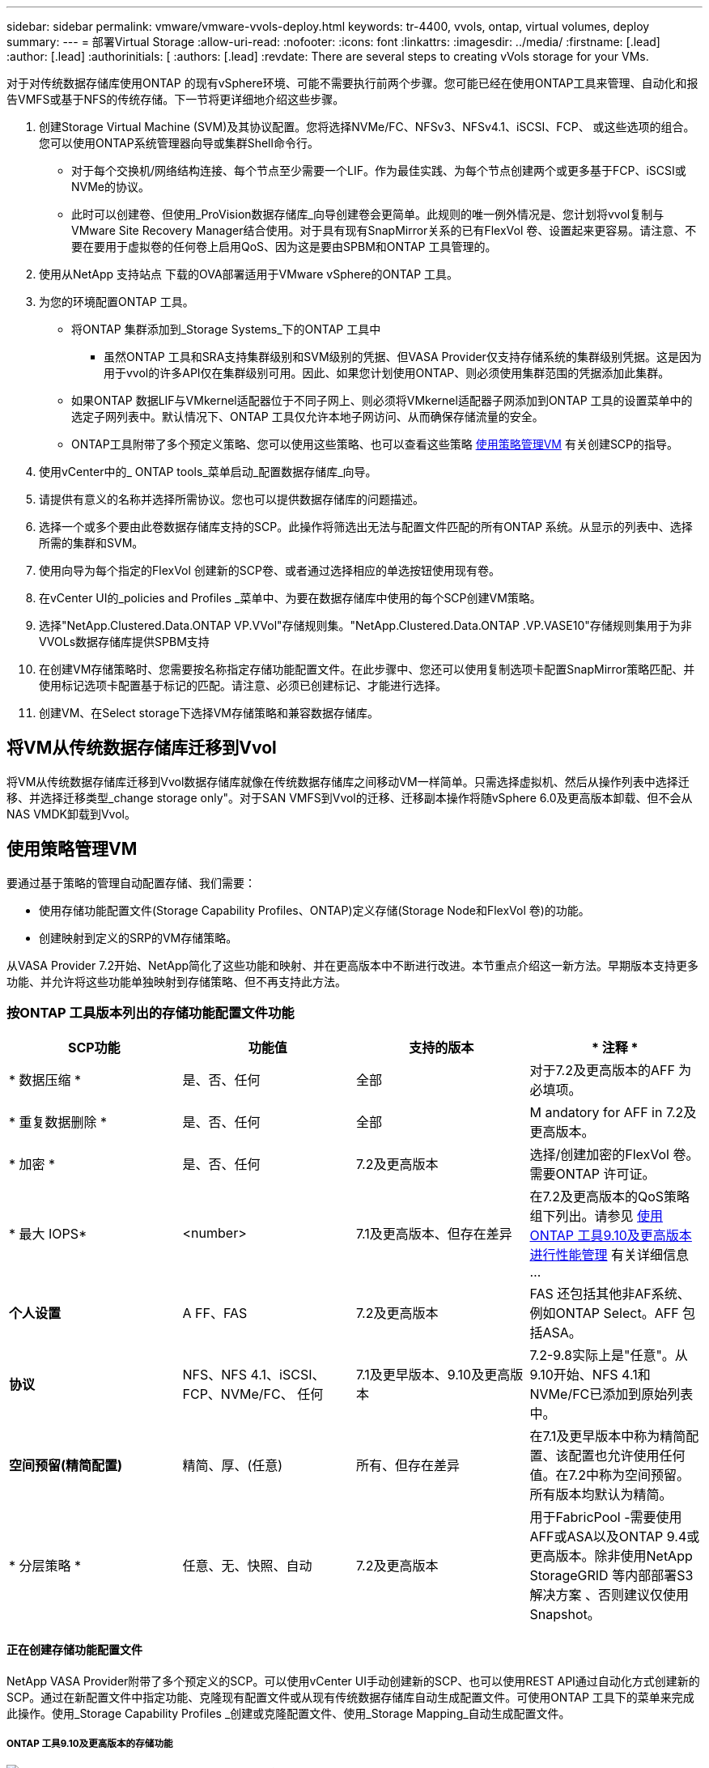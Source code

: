 ---
sidebar: sidebar 
permalink: vmware/vmware-vvols-deploy.html 
keywords: tr-4400, vvols, ontap, virtual volumes, deploy 
summary:  
---
= 部署Virtual Storage
:allow-uri-read: 
:nofooter: 
:icons: font
:linkattrs: 
:imagesdir: ../media/
:firstname: [.lead]
:author: [.lead]
:authorinitials: [
:authors: [.lead]
:revdate: There are several steps to creating vVols storage for your VMs.


对于对传统数据存储库使用ONTAP 的现有vSphere环境、可能不需要执行前两个步骤。您可能已经在使用ONTAP工具来管理、自动化和报告VMFS或基于NFS的传统存储。下一节将更详细地介绍这些步骤。

. 创建Storage Virtual Machine (SVM)及其协议配置。您将选择NVMe/FC、NFSv3、NFSv4.1、iSCSI、FCP、 或这些选项的组合。您可以使用ONTAP系统管理器向导或集群Shell命令行。
+
** 对于每个交换机/网络结构连接、每个节点至少需要一个LIF。作为最佳实践、为每个节点创建两个或更多基于FCP、iSCSI或NVMe的协议。
** 此时可以创建卷、但使用_ProVision数据存储库_向导创建卷会更简单。此规则的唯一例外情况是、您计划将vvol复制与VMware Site Recovery Manager结合使用。对于具有现有SnapMirror关系的已有FlexVol 卷、设置起来更容易。请注意、不要在要用于虚拟卷的任何卷上启用QoS、因为这是要由SPBM和ONTAP 工具管理的。


. 使用从NetApp 支持站点 下载的OVA部署适用于VMware vSphere的ONTAP 工具。
. 为您的环境配置ONTAP 工具。
+
** 将ONTAP 集群添加到_Storage Systems_下的ONTAP 工具中
+
*** 虽然ONTAP 工具和SRA支持集群级别和SVM级别的凭据、但VASA Provider仅支持存储系统的集群级别凭据。这是因为用于vvol的许多API仅在集群级别可用。因此、如果您计划使用ONTAP、则必须使用集群范围的凭据添加此集群。


** 如果ONTAP 数据LIF与VMkernel适配器位于不同子网上、则必须将VMkernel适配器子网添加到ONTAP 工具的设置菜单中的选定子网列表中。默认情况下、ONTAP 工具仅允许本地子网访问、从而确保存储流量的安全。
** ONTAP工具附带了多个预定义策略、您可以使用这些策略、也可以查看这些策略 <<使用策略管理VM>> 有关创建SCP的指导。


. 使用vCenter中的_ ONTAP tools_菜单启动_配置数据存储库_向导。
. 请提供有意义的名称并选择所需协议。您也可以提供数据存储库的问题描述。
. 选择一个或多个要由此卷数据存储库支持的SCP。此操作将筛选出无法与配置文件匹配的所有ONTAP 系统。从显示的列表中、选择所需的集群和SVM。
. 使用向导为每个指定的FlexVol 创建新的SCP卷、或者通过选择相应的单选按钮使用现有卷。
. 在vCenter UI的_policies and Profiles _菜单中、为要在数据存储库中使用的每个SCP创建VM策略。
. 选择"NetApp.Clustered.Data.ONTAP VP.VVol"存储规则集。"NetApp.Clustered.Data.ONTAP .VP.VASE10"存储规则集用于为非VVOLs数据存储库提供SPBM支持
. 在创建VM存储策略时、您需要按名称指定存储功能配置文件。在此步骤中、您还可以使用复制选项卡配置SnapMirror策略匹配、并使用标记选项卡配置基于标记的匹配。请注意、必须已创建标记、才能进行选择。
. 创建VM、在Select storage下选择VM存储策略和兼容数据存储库。




== 将VM从传统数据存储库迁移到Vvol

将VM从传统数据存储库迁移到Vvol数据存储库就像在传统数据存储库之间移动VM一样简单。只需选择虚拟机、然后从操作列表中选择迁移、并选择迁移类型_change storage only"。对于SAN VMFS到Vvol的迁移、迁移副本操作将随vSphere 6.0及更高版本卸载、但不会从NAS VMDK卸载到Vvol。



== 使用策略管理VM

要通过基于策略的管理自动配置存储、我们需要：

* 使用存储功能配置文件(Storage Capability Profiles、ONTAP)定义存储(Storage Node和FlexVol 卷)的功能。
* 创建映射到定义的SRP的VM存储策略。


从VASA Provider 7.2开始、NetApp简化了这些功能和映射、并在更高版本中不断进行改进。本节重点介绍这一新方法。早期版本支持更多功能、并允许将这些功能单独映射到存储策略、但不再支持此方法。



=== 按ONTAP 工具版本列出的存储功能配置文件功能

|===
| *SCP功能* | *功能值* | *支持的版本* | * 注释 * 


| * 数据压缩 * | 是、否、任何 | 全部 | 对于7.2及更高版本的AFF 为必填项。 


| * 重复数据删除 * | 是、否、任何 | 全部 | M andatory for AFF in 7.2及更高版本。 


| * 加密 * | 是、否、任何 | 7.2及更高版本 | 选择/创建加密的FlexVol 卷。需要ONTAP 许可证。 


| * 最大 IOPS* | <number> | 7.1及更高版本、但存在差异 | 在7.2及更高版本的QoS策略组下列出。请参见 <<使用ONTAP 工具9.10及更高版本进行性能管理>> 有关详细信息 ... 


| *个人设置* | A FF、FAS | 7.2及更高版本 | FAS 还包括其他非AF系统、例如ONTAP Select。AFF 包括ASA。 


| *协议* | NFS、NFS 4.1、iSCSI、FCP、NVMe/FC、 任何 | 7.1及更早版本、9.10及更高版本 | 7.2-9.8实际上是"任意"。从9.10开始、NFS 4.1和NVMe/FC已添加到原始列表中。 


| *空间预留(精简配置)* | 精简、厚、(任意) | 所有、但存在差异 | 在7.1及更早版本中称为精简配置、该配置也允许使用任何值。在7.2中称为空间预留。所有版本均默认为精简。 


| * 分层策略 * | 任意、无、快照、自动 | 7.2及更高版本 | 用于FabricPool -需要使用AFF或ASA以及ONTAP 9.4或更高版本。除非使用NetApp StorageGRID 等内部部署S3解决方案 、否则建议仅使用Snapshot。 
|===


==== 正在创建存储功能配置文件

NetApp VASA Provider附带了多个预定义的SCP。可以使用vCenter UI手动创建新的SCP、也可以使用REST API通过自动化方式创建新的SCP。通过在新配置文件中指定功能、克隆现有配置文件或从现有传统数据存储库自动生成配置文件。可使用ONTAP 工具下的菜单来完成此操作。使用_Storage Capability Profiles _创建或克隆配置文件、使用_Storage Mapping_自动生成配置文件。



===== ONTAP 工具9.10及更高版本的存储功能

image:vvols-image9.png["\"Storage Capabilities for ONTAP tools 9.10及更高版本\"、300"]

image:vvols-image12.png["\"Storage Capabilities for ONTAP tools 9.10及更高版本\"、300"]

image:vvols-image11.png["\"Storage Capabilities for ONTAP tools 9.10及更高版本\"、300"]

image:vvols-image10.png["\"Storage Capabilities for ONTAP tools 9.10及更高版本\"、300"]

image:vvols-image14.png["\"Storage Capabilities for ONTAP tools 9.10及更高版本\"、300"]

image:vvols-image13.png["\"Storage Capabilities for ONTAP tools 9.10及更高版本\"、300"]

*正在创建Svols存储库*
创建必要的FlexVol 后、可以使用它们创建此数据存储库(也可以是此数据存储库的Snapshot卷)。右键单击要创建ONTAP 数据存储库的主机、集群或数据中心、然后选择_VMware tools_>_ProVision DataData存储 库_。选择要由数据存储库支持的一个或多个FlexVol 、然后从现有FlexVol 卷中进行选择和/或为此数据存储库配置新的SCP卷。最后、为数据存储库指定默认SCP、此SCP将用于策略未指定SCP的虚拟机以及交换Vvol (这些虚拟机不需要高性能存储)。



=== 正在创建VM存储策略

在vSphere中、VM存储策略用于管理可选功能、例如存储I/O控制或vSphere加密。它们还可与Vvol结合使用、以便为VM应用特定的存储功能。使用"NetApp.Clustered.Data.ONTAP .VP.VVol"存储类型和"proFileName"规则通过使用此策略将特定SCP应用于VM。有关使用ONTAP工具VASA Provider的示例、请参见链接：vmware-vvols-ONTAP。html#Best Practices[使用基于NFS v3的VVOLs的网络配置示例]。"NetApp.Clustered.Data.ONTAP .VP.VASA10"存储的规则适用于非基于VVO尔 的数据存储库。

早期版本与此类似、但如中所述 <<按ONTAP 工具版本列出的存储功能配置文件功能>>，您的选择将有所不同。

创建存储策略后、即可在配置新VM时使用该策略、如中所示 link:vmware-vvols-overview.html#deploy-vm-using-storage-policy["使用存储策略部署虚拟机"]。有关在VASA Provider 7.2中使用性能管理功能的准则、请参见 <<使用ONTAP 工具9.10及更高版本进行性能管理>>。



==== 使用ONTAP工具创建VM存储策略VASA Provider 9.10.

image:vvols-image15.png["\"使用ONTAP 工具VASA Provider 9.10\"、300创建VM存储策略"]



==== 使用ONTAP 工具9.10及更高版本进行性能管理

* ONTAP 工具9.10使用自己的平衡放置算法将新的VVOV放置在VVOLS数据存储库中最佳的FlexVol 卷中。放置基于指定的SCP和匹配的FlexVol 卷。这样可以确保数据存储库和后备存储满足指定的性能要求。
* 更改性能功能(如最小和最大IOPS)需要注意特定配置。
+
** 可以在SCP中指定*最小和最大IOPs*，并在VM策略中使用。
+
*** 在SCP中更改IOPS不会更改Vvol上的QoS、除非编辑了VM策略、然后将其重新应用于使用它的VM (请参见 <<ONTAP 工具9.10及更高版本的存储功能>>）。或者、使用所需的IOPS创建一个新的SCP、并将策略更改为使用它(然后重新应用于VM)。通常、建议只为不同的服务层定义单独的SCP和VM存储策略、只需更改VM上的VM存储策略即可。
*** AFF 和FAS 个性化设置具有不同的IOPS设置。最小值和最大值在AFF 上均可用。但是、非Af系统只能使用最大IOPS设置。




* 在某些情况下、可能需要在策略更改(手动或由VASA Provider和ONTAP 自动迁移)后迁移VVOR：
+
** 某些更改不需要迁移(例如、更改最大IOPS、可如上所述立即应用于虚拟机)。
** 如果存储VVOR的当前FlexVol 卷不支持此策略更改(例如、此平台不支持所请求的加密或分层策略)、则您需要在vCenter中手动迁移此虚拟机。


* ONTAP 工具使用当前支持的ONTAP 版本创建单个非共享QoS策略。因此、每个单独的VMDK都将收到自己分配的IOPS。




===== 正在重新应用虚拟机存储策略

image:vvols-image16.png["\"重新应用虚拟机存储策略\"、300"]
